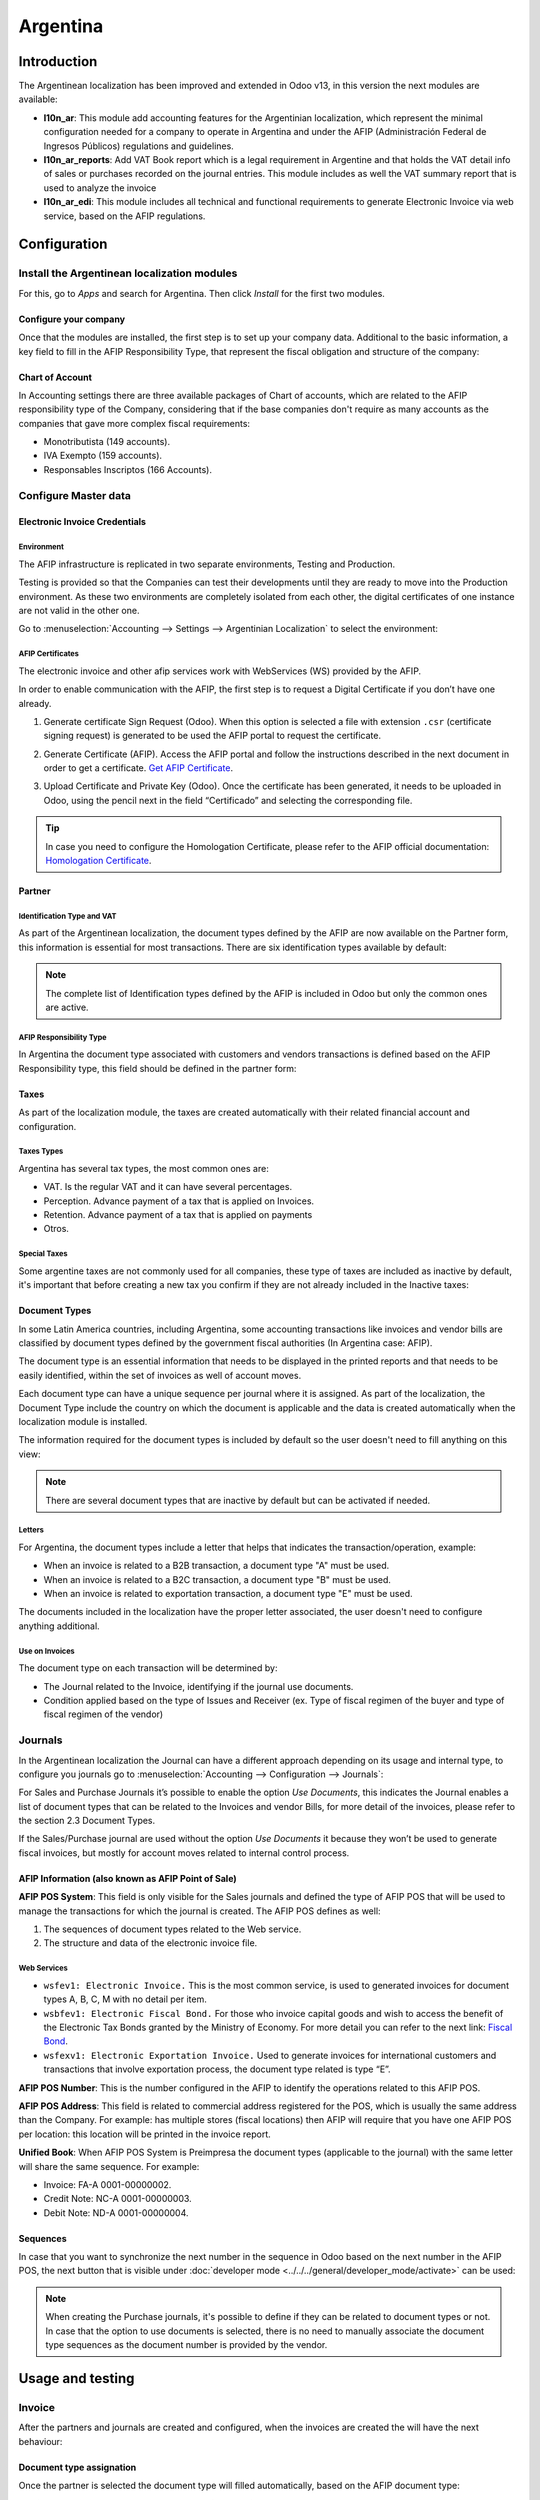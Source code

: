 =========
Argentina
=========

Introduction
============

The Argentinean localization has been improved and extended in Odoo v13, in this version the next
modules are available:

- **l10n_ar**: This module add accounting features for the Argentinian localization, which represent
  the minimal configuration needed for a company  to operate in Argentina and under the AFIP
  (Administración Federal de Ingresos Públicos) regulations and guidelines.

- **l10n_ar_reports**: Add VAT Book report which is a legal requirement in Argentine and that holds
  the VAT detail info of sales or purchases recorded on the journal entries. This module includes as
  well the VAT summary report that is used to analyze the invoice
  
- **l10n_ar_edi**: This module includes all technical and functional requirements to generate 
  Electronic Invoice via web service, based on the AFIP regulations. 


Configuration
=============

Install the Argentinean localization modules
--------------------------------------------

For this, go to *Apps* and search for Argentina. Then click *Install* for the first two modules.

.. image:: media/argentina01.png
   :align: center

Configure your company
~~~~~~~~~~~~~~~~~~~~~~

Once that the modules are installed, the first step is to set up your company data. Additional to
the basic information, a key field to fill in the AFIP Responsibility Type, that represent the
fiscal obligation and structure of the company:

.. image:: media/argentina02.png
   :align: center
   

Chart of Account
~~~~~~~~~~~~~~~~

In Accounting settings there are three available packages of Chart of accounts, which are related to
the AFIP responsibility type of the Company, considering that if the base companies don't require as
many accounts as the companies that gave more complex fiscal requirements:

- Monotributista  (149 accounts).
- IVA Exempto   (159 accounts).
- Responsables Inscriptos  (166 Accounts).

.. image:: media/argentina03.png
   :align: center

Configure Master data
---------------------

Electronic Invoice Credentials
~~~~~~~~~~~~~~~~~~~~~~~~~~~~~~

Environment
***********

The AFIP infrastructure is replicated in two separate environments, Testing and Production.

Testing is provided so that the Companies can test their developments until they are ready to move 
into the Production environment. As these two environments are completely isolated from each other, 
the digital certificates of one instance are not valid in the other one. 

Go to :menuselection:`Accounting --> Settings --> Argentinian Localization` to select the environment:

.. image:: media/argentina_edi_01.png
   :align: center


AFIP Certificates
*****************
The electronic invoice and other afip services work with WebServices (WS) provided by the AFIP. 

In order to enable communication with the AFIP, the first step is to request a Digital Certificate
if you don’t have one already.   

#. Generate certificate Sign Request (Odoo). When this option is selected a file with extension
   ``.csr`` (certificate signing request) is generated to be used the AFIP portal to request the
   certificate.

   .. image:: media/argentina_edi_02.png

#. Generate Certificate (AFIP). Access the AFIP portal and follow the instructions described in the
   next document in order to get a certificate. `Get AFIP Certificate
   <http://www.afip.gob.ar/ws/WSAA/wsaa_obtener_certificado_produccion.pdf>`_.
   
#. Upload Certificate and Private Key (Odoo). Once the certificate has been generated, it needs to
   be uploaded in Odoo, using the pencil next in the field “Certificado” and selecting the
   corresponding file.

   .. image:: media/argentina_edi_03.png

.. tip::
   In case you need to configure the Homologation Certificate, please refer to the AFIP official 
   documentation: `Homologation Certificate
   <http://www.afip.gob.ar/ws/documentacion/certificados.asp>`_.

Partner
~~~~~~~

Identification Type and VAT
***************************

As part of the Argentinean localization, the document types defined by the AFIP are now available on
the Partner form, this information is essential for most transactions. There are six identification
types available by default:

.. image:: media/argentina04.png
   :align: center

.. note::
   The complete list of Identification types defined by the AFIP is included in Odoo but only the
   common ones are active.

AFIP Responsibility Type
************************

In Argentina the document type associated with customers and vendors transactions is defined based
on the AFIP Responsibility type, this field should be defined in the partner form:

.. image:: media/argentina05.png
   :align: center

Taxes
~~~~~

As part of the localization module,  the taxes are created automatically with their related
financial account and configuration.

.. image:: media/argentina06.png
   :align: center

Taxes Types
***********

Argentina has several tax types, the most common ones are:

- VAT. Is the regular VAT and it can have several percentages.
- Perception. Advance payment of a tax that is applied on Invoices.
- Retention. Advance payment of a tax that is applied on payments
- Otros.

Special Taxes
*************

Some argentine taxes are not commonly used  for all companies, these type of taxes are included as
inactive by default, it's important that before creating a new tax you confirm if they are not
already included in the Inactive taxes:

.. image:: media/argentina07.png
   :align: center

Document Types
~~~~~~~~~~~~~~

In some Latin America countries, including Argentina, some accounting transactions like invoices and
vendor bills are classified by  document types defined by the government fiscal authorities (In
Argentina case: AFIP).

The document type is an essential information that needs to be displayed in the printed reports and
that needs to be easily identified, within the set of invoices as well of account moves.

Each document type can have a unique sequence per journal where it is assigned. As part of the
localization, the Document Type include the country on which the document is applicable and the data
is created automatically when the localization module is installed.

The information required for the document types is included by default so the user doesn't need to
fill anything on this view:

.. image:: media/argentina08.png
   :align: center

.. note::
   There are several document types that are inactive by default but can be activated if needed.

Letters
*******

For Argentina, the document types include a letter that helps that indicates the
transaction/operation, example:

- When an invoice is related to a B2B transaction, a document type "A" must be used.
- When an invoice is related to a B2C transaction, a document type "B" must be used.
- When an invoice is related to exportation transaction, a document type "E" must be used.

The documents included in the localization have the proper letter associated, the user doesn't need
to configure anything additional.

.. image:: media/argentina09.png
   :align: center

Use on Invoices
***************

The document type on each transaction will be determined by:

- The Journal related to the Invoice, identifying if the journal use documents.
- Condition applied based on the type of Issues and Receiver (ex. Type of fiscal regimen of
  the buyer and type of fiscal regimen of the vendor)

Journals
--------

In the Argentinean localization the Journal can have a different approach depending on its usage and
internal type, to configure you journals go to :menuselection:`Accounting --> Configuration -->
Journals`:

For Sales and Purchase Journals it’s possible to enable the option *Use Documents*, this indicates
the Journal enables a list of document types that can be related to the Invoices and vendor Bills,
for more detail of the invoices, please refer to the section 2.3 Document Types.

If the Sales/Purchase journal are used without the option *Use Documents* it because they won’t be
used to generate fiscal invoices, but mostly for account moves related to internal control process.

AFIP Information (also known as AFIP Point of Sale)
~~~~~~~~~~~~~~~~~~~~~~~~~~~~~~~~~~~~~~~~~~~~~~~~~~~

.. image:: media/argentina10.png
   :align: center

**AFIP POS System**: This field is only visible for the Sales journals and defined the type of AFIP
POS that will be used to manage the transactions for which the journal is created. The AFIP POS
defines as well:

#. The sequences of document types related to the Web service.
#. The structure and data of the electronic invoice file.

Web Services
************      
- ``wsfev1: Electronic Invoice.`` This is the most common service, 
  is used to generated invoices for document types A, B, C, M  with no detail per item. 
- ``wsbfev1: Electronic Fiscal Bond.``  For those who invoice capital goods and wish 
  to access the benefit of the Electronic Tax Bonds granted by the Ministry of Economy. For more 
  detail you can refer to the next link: `Fiscal Bond
  <https://www.argentina.gob.ar/acceder-un-bono-por-fabricar-bienes-de-capital>`_.
- ``wsfexv1: Electronic Exportation Invoice.`` Used to generate invoices for international customers
  and transactions that involve exportation process, the document type related is type “E”.

.. image:: media/argentina_edi_04.png
   :align: center

**AFIP POS Number**: This is the number configured in the AFIP to identify the operations related to
this AFIP POS.

**AFIP POS Address**: This field is related to commercial address registered for the POS, which is
usually the same address than the Company. For example: has multiple stores (fiscal locations) then
AFIP will require that you have one AFIP POS per location: this location will be printed in the
invoice report.

**Unified Book**: When AFIP POS System is Preimpresa the document types (applicable to the journal)
with the same letter will share the same sequence.  For example:

- Invoice: FA-A 0001-00000002.
- Credit Note: NC-A 0001-00000003.
- Debit Note: ND-A 0001-00000004.

Sequences
~~~~~~~~~
In case that you want to synchronize the next number in the sequence in Odoo based on the next
number in the AFIP POS, the next button that is visible under :doc:`developer mode
<../../../general/developer_mode/activate>` can be used:

.. image:: media/argentina_edi_05.png
   :align: center

.. note::
  When creating the Purchase journals, it's possible to define if they can be related to document 
  types or not.  In case that the option to use documents is selected, there is no need to manually 
  associate the document type sequences as the document number is provided by the vendor.


Usage and testing
=================

Invoice
-------

After the partners and journals are created and configured, when the invoices are created the will
have the next behaviour:

Document type assignation
~~~~~~~~~~~~~~~~~~~~~~~~~

Once the partner is selected the document type will filled automatically, based on the AFIP document
type:

**Invoice for a customer IVA Responsable Inscripto, prefix A**.

.. image:: media/argentina11.png
   :align: center

**Invoice for an end customer, prefix B**.

.. image:: media/argentina12.png
   :align: center

**Exportation Invoice, prefix E**.

.. image:: media/argentina13.png
   :align: center

As it is shown in the invoices, all of them use the same journal but the prefix and sequence is
given by the document type.

The most common document type will be defined automatically for the different combinations of AFIP
responsibility type but it can be updated manually by the user.


Electronic Invoice elements
~~~~~~~~~~~~~~~~~~~~~~~~~~~
When using electronic invoice, if all the information is correct the Invoice is posted in the 
standard way, in case that something needs to be addressed (check the section common errors for more 
detail), an error message is raised indicating the issue/proposed solution and the invoice remains 
in draft until the related data is corrected. 

Once the invoice is posted, the information related to the AFIP validation and status is displayed 
in the AFIP Tab, including: 

- AFIP Autorisation:  CAE number.
- Expiration date: Deadline to deliver the invoice to the customers. Normally 10 days after the 
  CAE is generated. 
- Result:

  - Aceptado en AFIP.
  - Aceptado con Observaciones. 
  
.. image:: media/argentina_edi_15.png
   :align: center

Invoice Taxes
~~~~~~~~~~~~~

Based on the  AFIP Responsibility type,  the VAT tax can have a different behavior on the pdf
report:

**A. Tax excluded:** In this case the taxed amount needs to be clearly identified in the report.
This condition applies when the customer has the following AFIP Responsibility type:

- Responsable Inscripto.

.. image:: media/argentina14.png
   :align: center

**B. Tax amount included:** This means that the taxed amount is included as part of the product
price, subtotal and totals. This condition applies when the customer has the following AFIP
Responsibility types:

- IVA Sujeto Exento.
- Consumidor Final.
- Responsable Monotributo.
- IVA liberado.

.. image:: media/argentina15.png
   :align: center


Special Use Cases
~~~~~~~~~~~~~~~~~

Invoices for Services
*********************
For electronic invoices that include Services, the AFIP requires to report the  service starting
and ending date, this information can be filled in the tab “Other Info”: 

.. image:: media/argentina_edi_06.png
   :align: center

If  the dates are not selected manually before the invoice is validated, the values will be
filled automatically considering the beginning and day of the invoice month:


.. image:: media/argentina_edi_07.png
   :align: center

Exportation Invoices
********************
The invoices related to Exportation transactions required a Journal that used the AFIP POS 
System “Expo Voucher - Web Service” so the proper document type be associated:

.. image:: media/argentina_edi_08.png
   :align: center

When the customer selected in the Invoice has set the AFIP responsibility type as “Cliente / 
Proveedor del Exterior” or “IVA Liberado – Ley Nº 19.640”, Odoo automatically assigned:

- Journal related to the exportation Web Service.
- Exportation document type .
- Fiscal position: Compras/Ventas al exterior.
- Concepto AFIP:  Products / Definitive export of goods.
- Exempt Taxes. 

.. image:: media/argentina_edi_09.png
   :align: center

.. note::
   The Exportation Documents required the Incoterm in :menuselection:`Other Info --> Accounting`:
   
.. image:: media/argentina_edi_13.png
   :align: center
   
   
Fiscal Bond
***********
The Electronic Fiscal bond is used for those who invoice capital goods and wish to access 
the benefit of the Electronic Tax Bonds granted by the Ministry of Economy.

For these transactions it’s important to have into consideration the next requirements:

- Currency (according to parameter table) and invoice quotation.
- Taxes.
- Zone.
- Detail each item.

  - Code according to the Common Nomenclator of Mercosur (NCM).
  - Complete description.
  - Unit Net Price.
  - Quantity.
  - Unit of measurement.
  - Bonus.
  - VAT rate. 


Electronic Credit Invoice MiPyme (FCE) 
**************************************

**Invoices:** There are several document types classified as Mipyme also known as
Electronic Credit Invoice (FCE in spanish), which is used to impulse the SME, its purpose is 
to develop a mechanism that improves the financing conditions of these companies and allows 
them to increase their productivity, through the early collection of credits and receivables 
issued to their clients and / or vendors. 

For these transactions it’s important to have into consideration the next requirements:

- Specific document types (201, 202, 206, etc).
- The emisor should be eligible by the AFIP to MiPyme transactions. 
- The amount should be bigger than 100,000 ARS. 
- A bank account type CBU must be related to the emisor, otherwise the invoice can’t 
  be validated, having these errors messages for example:  
  
.. image:: media/argentina_edi_10.png
   :align: center

**Credit& Debit Notes:** When creating a Credit/Debit note related to a FCE document, it is 
important take the next points into consideration:

- Use the Credit and Debit Note buttons, so the correct reference of the originator 
  document passed to the note. 

.. image:: media/argentina_edi_11.png
   :align: center
   
- The document letter should be the same than the originator document (either A or B).
- The same currency as the source document must be used.  When using a secondary currency 
  there is an exchange difference  if the currency rate is different between the emission day 
  and the payment date, it’s possible to create a credit/debit note to decrease/increase the 
  amount to pay in ARS. 

In the workflow we can have two scenarios:

#. The FCE is rejected so the Credit Note should have the field “FCE, is Cancellation?” as True. 
#. The Credit Note, is created with the negative amount to annulate the FCE document, 
   in this case the field “FCE, is Cancellation?” must be empty (false). 

.. image:: media/argentina_edi_12.png
   :align: center
   
Invoice printed report
~~~~~~~~~~~~~~~~~~~~~~
The PDF report related to electronic invoices that have been validated by the AFIP includes 
a barcode at the bottom of the format which represent the CAE number, the Expiration Date is 
also displayed as it’s legal requirement: 
   
.. image:: media/argentina_edi_14.png
   :align: center


Troubleshooting and Auditing
~~~~~~~~~~~~~~~~~~~~~~~~~~~~
For auditing and troubleshooting purposes you can get the detailed information of an 
invoice number that has been  previously sent to the AFIP,  

.. image:: media/argentina_edi_23.png
   :align: center
     
.. image:: media/argentina_edi_24.png
   :align: center  


You can also get the last number used in AFIP for a specific Document Type and POS Number 
as support for any possible  issues on the sequence synchronization between Odoo and AFIP. 

.. image:: media/argentina_edi_22.png
   :align: center


Vendor Bills
------------

Based on the purchase journal selected for the vendor bill, the document type is now a required field. 
This value is auto populated based on the AFIP Responsibility type of Issuer and Customer, but the 
value can be switched if necessary.

.. image:: media/argentina16.png
   :align: center

The document number needs to be registered manually and the format is validated automatically, in
case that the format is invalid a user error will be displayed indicating the correct format that is
expected.

.. image:: media/argentina17.png
   :align: center

The vendor bill number is structured in the same way that the invoices with the difference 
that the document sequence is input by the user: “Document Prefix - Letter -  Document number".


Validate Vendor Bill number in AFIP
~~~~~~~~~~~~~~~~~~~~~~~~~~~~~~~~~~~
As most companies have internal controls to verify that the vendor bill is related to an AFIP
valid document,  an automatic validation can be set in :menuselection:`Accounting --> Settings --> 
Argentinian Localization --> Validate document in the AFIP`, considering the following levels: 

- **Not available:** The verification is not done (this is the default value).
- **Available:**  The verification  is done, in case the number is not valid 
  it only raises a warning but it allows you to post the vendor bill. 
- **Required:** The verification  is done and it doesn't allow the user to 
  post the vendor bill if the document number is not valid.

.. image:: media/argentina_edi_16.png
   :align: center

How to use it in Odoo
*********************
This tool incorporates in the vendor bill a new "Verify on AFIP" button located 
next to the AFIP Authorization code. 

.. image:: media/argentina_edi_17.png
   :align: center

In case it’s not a valid AFIP authorization the value “Rejected” will be 
displayed and the details of the validation will be added to the chatter.

.. image:: media/argentina_edi_18.png
   :align: center


Special Use cases
~~~~~~~~~~~~~~~~~
Untaxed Concepts
****************
There are some transactions that include items that are not part of the VAT base amount, 
this is commonly used in fuel and gasoline invoices. 

The vendor bill will be registered using 1 item for each product that is part of the VAT
base amount and an additional item to register the amount of  the Exempt concept:

.. image:: media/argentina_edi_19.png
   :align: center

Perception Taxes
****************
The vendor bill will be registered using 1 item for each product that is part of the 
VAT base amount, the perception tax can be added in any of the product lines, as result 
we will have one tax group for the VAT and one for the perception, the perception default 
value is always 1.00. 

.. image:: media/argentina_edi_20.png
   :align: center

You should use the pencil that is the next to the Perception amount to edit it 
and set the correct amount. 

.. image:: media/argentina_edi_21.png
   :align: center
   
After this is done the invoice can be validated. 
   
   
Reports
=======

As part of the localization the next Financial reports were added:

.. image:: media/argentina18.png
   :align: center

VAT Reports
-----------

Libro de IVA Ventas
~~~~~~~~~~~~~~~~~~~

.. image:: media/argentina19.png
   :align: center

Libro de IVA Compras
~~~~~~~~~~~~~~~~~~~~

.. image:: media/argentina20.png
   :align: center

Resumen de IVA
~~~~~~~~~~~~~~

.. image:: media/argentina21.png
   :align: center

IIBB - Reports
--------------

IIBB - Ventas por Jurisdicción
~~~~~~~~~~~~~~~~~~~~~~~~~~~~~~

.. image:: media/argentina22.png
   :align: center

IIBB - Compras  por Jurisdicción
~~~~~~~~~~~~~~~~~~~~~~~~~~~~~~~~

.. image:: media/argentina23.png
   :align: center
